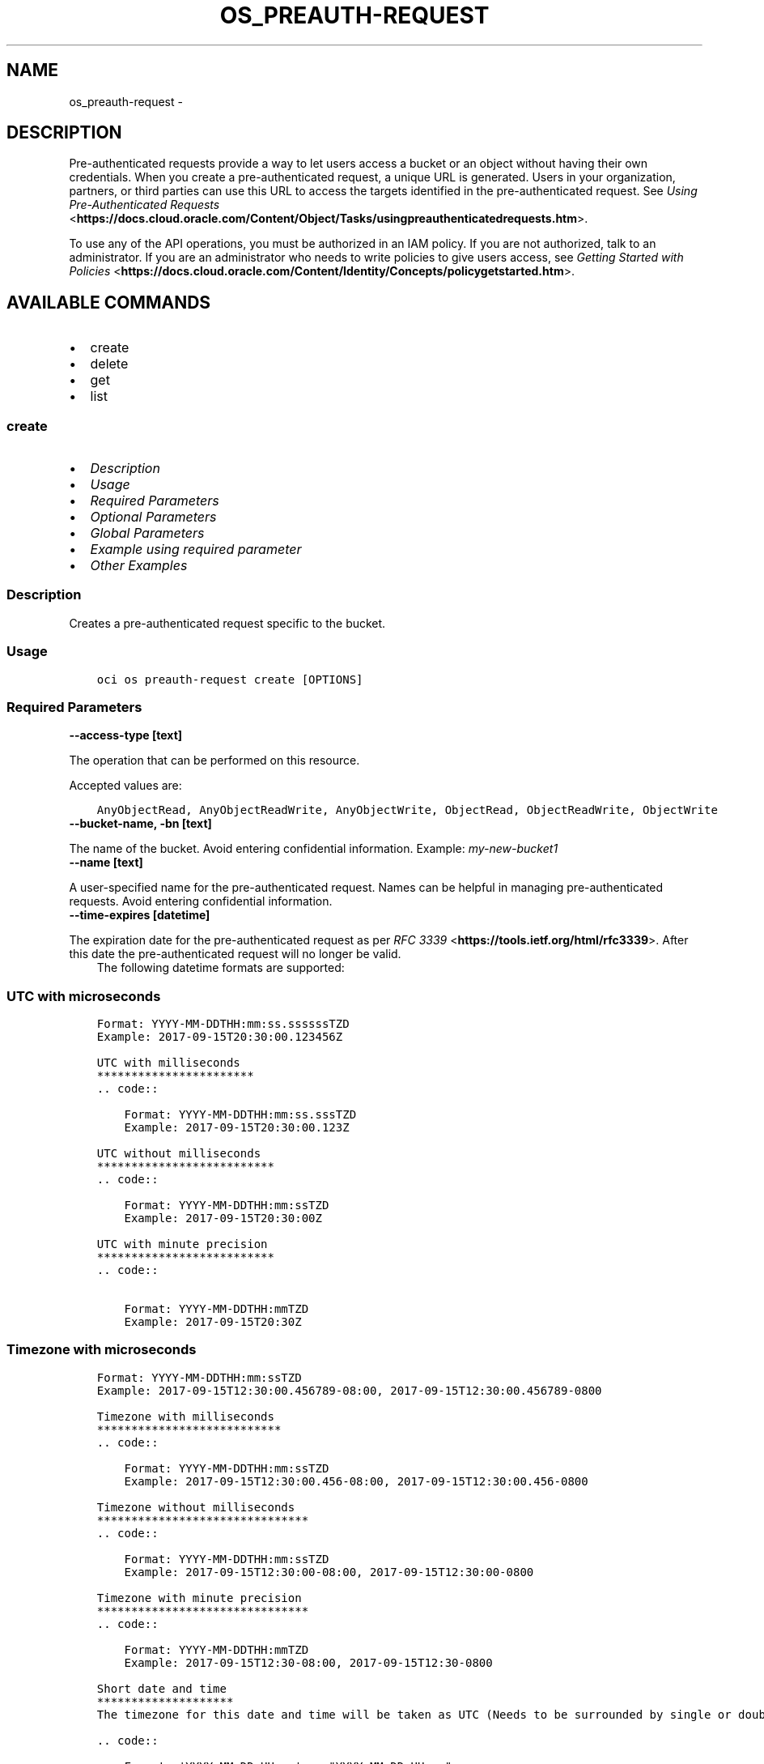 .\" Man page generated from reStructuredText.
.
.TH "OS_PREAUTH-REQUEST" "1" "May 06, 2025" "3.55.0" "OCI CLI Command Reference"
.SH NAME
os_preauth-request \- 
.
.nr rst2man-indent-level 0
.
.de1 rstReportMargin
\\$1 \\n[an-margin]
level \\n[rst2man-indent-level]
level margin: \\n[rst2man-indent\\n[rst2man-indent-level]]
-
\\n[rst2man-indent0]
\\n[rst2man-indent1]
\\n[rst2man-indent2]
..
.de1 INDENT
.\" .rstReportMargin pre:
. RS \\$1
. nr rst2man-indent\\n[rst2man-indent-level] \\n[an-margin]
. nr rst2man-indent-level +1
.\" .rstReportMargin post:
..
.de UNINDENT
. RE
.\" indent \\n[an-margin]
.\" old: \\n[rst2man-indent\\n[rst2man-indent-level]]
.nr rst2man-indent-level -1
.\" new: \\n[rst2man-indent\\n[rst2man-indent-level]]
.in \\n[rst2man-indent\\n[rst2man-indent-level]]u
..
.SH DESCRIPTION
.sp
Pre\-authenticated requests provide a way to let users access a bucket or an object without having their own credentials. When you create a pre\-authenticated request, a unique URL is generated. Users in your organization, partners, or third parties can use this URL to access the targets identified in the pre\-authenticated request. See \fI\%Using Pre\-Authenticated Requests\fP <\fBhttps://docs.cloud.oracle.com/Content/Object/Tasks/usingpreauthenticatedrequests.htm\fP>\&.
.sp
To use any of the API operations, you must be authorized in an IAM policy. If you are not authorized, talk to an administrator. If you are an administrator who needs to write policies to give users access, see \fI\%Getting Started with Policies\fP <\fBhttps://docs.cloud.oracle.com/Content/Identity/Concepts/policygetstarted.htm\fP>\&.
.SH AVAILABLE COMMANDS
.INDENT 0.0
.IP \(bu 2
create
.IP \(bu 2
delete
.IP \(bu 2
get
.IP \(bu 2
list
.UNINDENT
.SS \fBcreate\fP
.INDENT 0.0
.IP \(bu 2
\fI\%Description\fP
.IP \(bu 2
\fI\%Usage\fP
.IP \(bu 2
\fI\%Required Parameters\fP
.IP \(bu 2
\fI\%Optional Parameters\fP
.IP \(bu 2
\fI\%Global Parameters\fP
.IP \(bu 2
\fI\%Example using required parameter\fP
.IP \(bu 2
\fI\%Other Examples\fP
.UNINDENT
.SS Description
.sp
Creates a pre\-authenticated request specific to the bucket.
.SS Usage
.INDENT 0.0
.INDENT 3.5
.sp
.nf
.ft C
oci os preauth\-request create [OPTIONS]
.ft P
.fi
.UNINDENT
.UNINDENT
.SS Required Parameters
.INDENT 0.0
.TP
.B \-\-access\-type [text]
.UNINDENT
.sp
The operation that can be performed on this resource.
.sp
Accepted values are:
.INDENT 0.0
.INDENT 3.5
.sp
.nf
.ft C
AnyObjectRead, AnyObjectReadWrite, AnyObjectWrite, ObjectRead, ObjectReadWrite, ObjectWrite
.ft P
.fi
.UNINDENT
.UNINDENT
.INDENT 0.0
.TP
.B \-\-bucket\-name, \-bn [text]
.UNINDENT
.sp
The name of the bucket. Avoid entering confidential information. Example: \fImy\-new\-bucket1\fP
.INDENT 0.0
.TP
.B \-\-name [text]
.UNINDENT
.sp
A user\-specified name for the pre\-authenticated request. Names can be helpful in managing pre\-authenticated requests. Avoid entering confidential information.
.INDENT 0.0
.TP
.B \-\-time\-expires [datetime]
.UNINDENT
.sp
The expiration date for the pre\-authenticated request as per \fI\%RFC 3339\fP <\fBhttps://tools.ietf.org/html/rfc3339\fP>\&. After this date the pre\-authenticated request will no longer be valid.
.INDENT 0.0
.INDENT 3.5
The following datetime formats are supported:
.UNINDENT
.UNINDENT
.SS UTC with microseconds
.INDENT 0.0
.INDENT 3.5
.sp
.nf
.ft C
Format: YYYY\-MM\-DDTHH:mm:ss.ssssssTZD
Example: 2017\-09\-15T20:30:00.123456Z

UTC with milliseconds
***********************
\&.. code::

    Format: YYYY\-MM\-DDTHH:mm:ss.sssTZD
    Example: 2017\-09\-15T20:30:00.123Z

UTC without milliseconds
**************************
\&.. code::

    Format: YYYY\-MM\-DDTHH:mm:ssTZD
    Example: 2017\-09\-15T20:30:00Z

UTC with minute precision
**************************
\&.. code::

    Format: YYYY\-MM\-DDTHH:mmTZD
    Example: 2017\-09\-15T20:30Z
.ft P
.fi
.UNINDENT
.UNINDENT
.SS Timezone with microseconds
.INDENT 0.0
.INDENT 3.5
.sp
.nf
.ft C
Format: YYYY\-MM\-DDTHH:mm:ssTZD
Example: 2017\-09\-15T12:30:00.456789\-08:00, 2017\-09\-15T12:30:00.456789\-0800

Timezone with milliseconds
***************************
\&.. code::

    Format: YYYY\-MM\-DDTHH:mm:ssTZD
    Example: 2017\-09\-15T12:30:00.456\-08:00, 2017\-09\-15T12:30:00.456\-0800

Timezone without milliseconds
*******************************
\&.. code::

    Format: YYYY\-MM\-DDTHH:mm:ssTZD
    Example: 2017\-09\-15T12:30:00\-08:00, 2017\-09\-15T12:30:00\-0800

Timezone with minute precision
*******************************
\&.. code::

    Format: YYYY\-MM\-DDTHH:mmTZD
    Example: 2017\-09\-15T12:30\-08:00, 2017\-09\-15T12:30\-0800

Short date and time
********************
The timezone for this date and time will be taken as UTC (Needs to be surrounded by single or double quotes)

\&.. code::

    Format: \(aqYYYY\-MM\-DD HH:mm\(aq or "YYYY\-MM\-DD HH:mm"
    Example: \(aq2017\-09\-15 17:25\(aq

Date Only
**********
This date will be taken as midnight UTC of that day

\&.. code::

    Format: YYYY\-MM\-DD
    Example: 2017\-09\-15

Epoch seconds
**************
\&.. code::

    Example: 1412195400
.ft P
.fi
.UNINDENT
.UNINDENT
.SS Optional Parameters
.INDENT 0.0
.TP
.B \-\-bucket\-listing\-action [text]
.UNINDENT
.sp
Specifies whether a list operation is allowed on a PAR with accessType “AnyObjectRead” or “AnyObjectReadWrite”. Deny: Prevents the user from performing a list operation. ListObjects: Authorizes the user to perform a list operation.
.INDENT 0.0
.TP
.B \-\-from\-json [text]
.UNINDENT
.sp
Provide input to this command as a JSON document from a file using the \fI\%file://path\-to/file\fP syntax.
.sp
The \fB\-\-generate\-full\-command\-json\-input\fP option can be used to generate a sample json file to be used with this command option. The key names are pre\-populated and match the command option names (converted to camelCase format, e.g. compartment\-id –> compartmentId), while the values of the keys need to be populated by the user before using the sample file as an input to this command. For any command option that accepts multiple values, the value of the key can be a JSON array.
.sp
Options can still be provided on the command line. If an option exists in both the JSON document and the command line then the command line specified value will be used.
.sp
For examples on usage of this option, please see our “using CLI with advanced JSON options” link: \fI\%https://docs.cloud.oracle.com/iaas/Content/API/SDKDocs/cliusing.htm#AdvancedJSONOptions\fP
.INDENT 0.0
.TP
.B \-\-namespace\-name, \-\-namespace, \-ns [text]
.UNINDENT
.sp
The Object Storage namespace used for the request. If not provided, this parameter will be obtained internally using a call to ‘oci os ns get’
.INDENT 0.0
.TP
.B \-\-object\-name, \-on [text]
.UNINDENT
.sp
The name of the object that is being granted access to by the pre\-authenticated request. Avoid entering confidential information. The object name can be null and if so, the pre\-authenticated request grants access to the entire bucket if the access type allows that. The object name can be a prefix as well, in that case pre\-authenticated request grants access to all the objects within the bucket starting with that prefix provided that we have the correct access type.
.SS Global Parameters
.sp
Use \fBoci \-\-help\fP for help on global parameters.
.sp
\fB\-\-auth\-purpose\fP, \fB\-\-auth\fP, \fB\-\-cert\-bundle\fP, \fB\-\-cli\-auto\-prompt\fP, \fB\-\-cli\-rc\-file\fP, \fB\-\-config\-file\fP, \fB\-\-connection\-timeout\fP, \fB\-\-debug\fP, \fB\-\-defaults\-file\fP, \fB\-\-endpoint\fP, \fB\-\-generate\-full\-command\-json\-input\fP, \fB\-\-generate\-param\-json\-input\fP, \fB\-\-help\fP, \fB\-\-latest\-version\fP, \fB\-\-max\-retries\fP, \fB\-\-no\-retry\fP, \fB\-\-opc\-client\-request\-id\fP, \fB\-\-opc\-request\-id\fP, \fB\-\-output\fP, \fB\-\-profile\fP, \fB\-\-proxy\fP, \fB\-\-query\fP, \fB\-\-raw\-output\fP, \fB\-\-read\-timeout\fP, \fB\-\-realm\-specific\-endpoint\fP, \fB\-\-region\fP, \fB\-\-release\-info\fP, \fB\-\-request\-id\fP, \fB\-\-version\fP, \fB\-?\fP, \fB\-d\fP, \fB\-h\fP, \fB\-i\fP, \fB\-v\fP
.SS Example using required parameter
.sp
Copy the following CLI commands into a file named example.sh. Run the command by typing “bash example.sh” and replacing the example parameters with your own.
.sp
Please note this sample will only work in the POSIX\-compliant bash\-like shell. You need to set up \fI\%the OCI configuration\fP <\fBhttps://docs.oracle.com/en-us/iaas/Content/API/SDKDocs/cliinstall.htm#configfile\fP> and \fI\%appropriate security policies\fP <\fBhttps://docs.oracle.com/en-us/iaas/Content/Identity/Concepts/policygetstarted.htm\fP> before trying the examples.
.INDENT 0.0
.INDENT 3.5
.sp
.nf
.ft C
    export access_type=<substitute\-value\-of\-access_type> # https://docs.cloud.oracle.com/en\-us/iaas/tools/oci\-cli/latest/oci_cli_docs/cmdref/os/preauth\-request/create.html#cmdoption\-access\-type
    export bucket_name=<substitute\-value\-of\-bucket_name> # https://docs.cloud.oracle.com/en\-us/iaas/tools/oci\-cli/latest/oci_cli_docs/cmdref/os/preauth\-request/create.html#cmdoption\-bucket\-name
    export name=<substitute\-value\-of\-name> # https://docs.cloud.oracle.com/en\-us/iaas/tools/oci\-cli/latest/oci_cli_docs/cmdref/os/preauth\-request/create.html#cmdoption\-name
    export time_expires=<substitute\-value\-of\-time_expires> # https://docs.cloud.oracle.com/en\-us/iaas/tools/oci\-cli/latest/oci_cli_docs/cmdref/os/preauth\-request/create.html#cmdoption\-time\-expires

    oci os preauth\-request create \-\-access\-type $access_type \-\-bucket\-name $bucket_name \-\-name $name \-\-time\-expires $time_expires
.ft P
.fi
.UNINDENT
.UNINDENT
.SS Other Examples
.sp
Creates a pre\-authenticated request specific to the bucket with specified name and expiration datetime.
.INDENT 0.0
.INDENT 3.5
.sp
.nf
.ft C
 oci os preauth\-request create \-bn bucket\-client \-\-access\-type AnyObjectRead \-\-name new\-preauth\-request \-\-time\-expires 2022\-11\-23
.ft P
.fi
.UNINDENT
.UNINDENT
.INDENT 0.0
.INDENT 3.5
.sp
.nf
.ft C
{
 "data": {
      "access\-type": "AnyObjectRead",
      "access\-uri": "/p/XRTduQ7RtO\-iBy9zTzoPbajS3rYLMPS_\-2iYWrII2UgzNXoLuTWpXg1aM\-k8tsSF/n/bmcostests/b/bucket\-client/o/",
      "bucket\-listing\-action": "Deny",
      "id": "nEWl5a8KzExZz55faioLMeFDcPXqlLHMwRAufcGxi3dAyZZim7S3OOv6fBhTFUmO",
      "name": "new\-preauth\-request",
      "object\-name": null,
      "time\-created": "2022\-11\-22T12:38:42.787000+00:00",
      "time\-expires": "2022\-11\-23T00:00:00+00:00"
 }
}
.ft P
.fi
.UNINDENT
.UNINDENT
.sp
Creates a pre\-authenticated request specific to the bucket, with specified bucket listing action
.INDENT 0.0
.INDENT 3.5
.sp
.nf
.ft C
 oci os preauth\-request create \-bn bucket\-client \-\-access\-type AnyObjectRead \-\-name new\-preauth\-request \-\-time\-expires 2022\-11\-23 \-\-bucket\-listing\-action ListObjects
.ft P
.fi
.UNINDENT
.UNINDENT
.INDENT 0.0
.INDENT 3.5
.sp
.nf
.ft C
{
 "data": {
      "access\-type": "AnyObjectRead",
      "access\-uri": "/p/C9JSRajonB3TzBc5OxUHoAqRu3yA\-vM48AouxrlIvZkiNbjyKkgFlC_D4j2VvgE_/n/bmcostests/b/bucket\-client/o/",
      "bucket\-listing\-action": "ListObjects",
      "id": "YvXG0ZKZ6G+H/nGGoyOZ8OuOJNSm3k2rjIozb47ZQ0wi6MpWkXfkC/GwmlaJLMeE",
      "name": "new\-preauth\-request",
      "object\-name": null,
      "time\-created": "2022\-11\-22T12:50:27.298000+00:00",
      "time\-expires": "2022\-11\-23T00:00:00+00:00"
 }
}
.ft P
.fi
.UNINDENT
.UNINDENT
.sp
Creates a pre\-authenticated request specific to the bucket in the specified namespace
.INDENT 0.0
.INDENT 3.5
.sp
.nf
.ft C
 oci os preauth\-request create \-bn bucket\-client \-\-access\-type AnyObjectRead \-\-name new\-preauth\-request \-\-time\-expires 2022\-11\-23 \-ns bmcostests
.ft P
.fi
.UNINDENT
.UNINDENT
.INDENT 0.0
.INDENT 3.5
.sp
.nf
.ft C
{
 "data": {
      "access\-type": "AnyObjectRead",
      "access\-uri": "/p/puBl4us9a84DxMU4y0_Cyx_73bgHv7oJmDTE1nlyWd4U1fx3sGYGPt61Ygl\-PGeL/n/bmcostests/b/bucket\-client/o/",
      "bucket\-listing\-action": "Deny",
      "id": "h1fF4fq+1/aSDWJAEtnqcBolbzjmQ5d1h+5WK5VAVt50f2YmVQW/SLoYuqA4djLE",
      "name": "new\-preauth\-request",
      "object\-name": null,
      "time\-created": "2022\-11\-22T12:52:09.560000+00:00",
      "time\-expires": "2022\-11\-23T00:00:00+00:00"
 }
}
.ft P
.fi
.UNINDENT
.UNINDENT
.sp
Creates a pre\-authenticated request specific to the bucket for the specified object
.INDENT 0.0
.INDENT 3.5
.sp
.nf
.ft C
 oci os preauth\-request create \-bn bucket\-client \-\-access\-type AnyObjectRead \-\-name new\-preauth\-request \-\-time\-expires 2022\-11\-23 \-on test.txt
.ft P
.fi
.UNINDENT
.UNINDENT
.INDENT 0.0
.INDENT 3.5
.sp
.nf
.ft C
{
 "data": {
      "access\-type": "AnyObjectRead",
      "access\-uri": "/p/kutrddRZ9NwaVHNLl0YaLPbGW8BnAswVV2uDQlyw0ZOk598D1s8yAnX4gL3IpAxd/n/bmcostests/b/bucket\-client/o/",
      "bucket\-listing\-action": "Deny",
      "id": "Yiq0FgAlVshUPr0UJPm9p1IHzZiUZltFgDTb2Lwzgt6ykFdCFrETsvTBcgoeNpn/",
      "name": "new\-preauth\-request",
      "object\-name": "test.txt",
      "time\-created": "2022\-11\-22T12:53:29.527000+00:00",
      "time\-expires": "2022\-11\-23T00:00:00+00:00"
 }
}
.ft P
.fi
.UNINDENT
.UNINDENT
.sp
Creates a pre\-authenticated request specific to the bucket, with input from the specified JSON
.INDENT 0.0
.INDENT 3.5
.sp
.nf
.ft C
 oci os preauth\-request create \-\-from\-json \(aq{ "accessType": "AnyObjectReadWrite", "bucketListingAction": "ListObjects", "bucketName": "bucket\-client", "name": "new\-preauth\-request", "namespace": "bmcostests", "objectName": "test.txt", "timeExpires": "2022\-11\-23T00:00:00+00:00" }\(aq
.ft P
.fi
.UNINDENT
.UNINDENT
.INDENT 0.0
.INDENT 3.5
.sp
.nf
.ft C
{
 "data": {
      "access\-type": "AnyObjectReadWrite",
      "access\-uri": "/p/viViJceinUXkdHSpHo5wooYLzmZ9RR9mugHJQk_GclCXe9IQ7v48g8GACsgWrAV2/n/bmcostests/b/bucket\-client/o/",
      "bucket\-listing\-action": "ListObjects",
      "id": "iuR/4bY/qNrekZLJi+5NztwKNgwDNCGwBg5FLj0KVOk/guxGVXgW+yiuLde00XJS",
      "name": "new\-preauth\-request",
      "object\-name": "test.txt",
      "time\-created": "2022\-11\-22T12:58:22.956000+00:00",
      "time\-expires": "2022\-11\-23T00:00:00+00:00"
 }
}
.ft P
.fi
.UNINDENT
.UNINDENT
.SS \fBdelete\fP
.INDENT 0.0
.IP \(bu 2
\fI\%Description\fP
.IP \(bu 2
\fI\%Usage\fP
.IP \(bu 2
\fI\%Required Parameters\fP
.IP \(bu 2
\fI\%Optional Parameters\fP
.IP \(bu 2
\fI\%Global Parameters\fP
.IP \(bu 2
\fI\%Example using required parameter\fP
.IP \(bu 2
\fI\%Other Examples\fP
.UNINDENT
.SS Description
.sp
Deletes the pre\-authenticated request for the bucket.
.SS Usage
.INDENT 0.0
.INDENT 3.5
.sp
.nf
.ft C
oci os preauth\-request delete [OPTIONS]
.ft P
.fi
.UNINDENT
.UNINDENT
.SS Required Parameters
.INDENT 0.0
.TP
.B \-\-bucket\-name, \-bn [text]
.UNINDENT
.sp
The name of the bucket. Avoid entering confidential information. Example: \fImy\-new\-bucket1\fP
.INDENT 0.0
.TP
.B \-\-par\-id [text]
.UNINDENT
.sp
The unique identifier for the pre\-authenticated request. This can be used to manage operations against the pre\-authenticated request, such as GET or DELETE.
.SS Optional Parameters
.INDENT 0.0
.TP
.B \-\-force
.UNINDENT
.sp
Perform deletion without prompting for confirmation.
.INDENT 0.0
.TP
.B \-\-from\-json [text]
.UNINDENT
.sp
Provide input to this command as a JSON document from a file using the \fI\%file://path\-to/file\fP syntax.
.sp
The \fB\-\-generate\-full\-command\-json\-input\fP option can be used to generate a sample json file to be used with this command option. The key names are pre\-populated and match the command option names (converted to camelCase format, e.g. compartment\-id –> compartmentId), while the values of the keys need to be populated by the user before using the sample file as an input to this command. For any command option that accepts multiple values, the value of the key can be a JSON array.
.sp
Options can still be provided on the command line. If an option exists in both the JSON document and the command line then the command line specified value will be used.
.sp
For examples on usage of this option, please see our “using CLI with advanced JSON options” link: \fI\%https://docs.cloud.oracle.com/iaas/Content/API/SDKDocs/cliusing.htm#AdvancedJSONOptions\fP
.INDENT 0.0
.TP
.B \-\-namespace\-name, \-\-namespace, \-ns [text]
.UNINDENT
.sp
The Object Storage namespace used for the request. If not provided, this parameter will be obtained internally using a call to ‘oci os ns get’
.SS Global Parameters
.sp
Use \fBoci \-\-help\fP for help on global parameters.
.sp
\fB\-\-auth\-purpose\fP, \fB\-\-auth\fP, \fB\-\-cert\-bundle\fP, \fB\-\-cli\-auto\-prompt\fP, \fB\-\-cli\-rc\-file\fP, \fB\-\-config\-file\fP, \fB\-\-connection\-timeout\fP, \fB\-\-debug\fP, \fB\-\-defaults\-file\fP, \fB\-\-endpoint\fP, \fB\-\-generate\-full\-command\-json\-input\fP, \fB\-\-generate\-param\-json\-input\fP, \fB\-\-help\fP, \fB\-\-latest\-version\fP, \fB\-\-max\-retries\fP, \fB\-\-no\-retry\fP, \fB\-\-opc\-client\-request\-id\fP, \fB\-\-opc\-request\-id\fP, \fB\-\-output\fP, \fB\-\-profile\fP, \fB\-\-proxy\fP, \fB\-\-query\fP, \fB\-\-raw\-output\fP, \fB\-\-read\-timeout\fP, \fB\-\-realm\-specific\-endpoint\fP, \fB\-\-region\fP, \fB\-\-release\-info\fP, \fB\-\-request\-id\fP, \fB\-\-version\fP, \fB\-?\fP, \fB\-d\fP, \fB\-h\fP, \fB\-i\fP, \fB\-v\fP
.SS Example using required parameter
.sp
Copy the following CLI commands into a file named example.sh. Run the command by typing “bash example.sh” and replacing the example parameters with your own.
.sp
Please note this sample will only work in the POSIX\-compliant bash\-like shell. You need to set up \fI\%the OCI configuration\fP <\fBhttps://docs.oracle.com/en-us/iaas/Content/API/SDKDocs/cliinstall.htm#configfile\fP> and \fI\%appropriate security policies\fP <\fBhttps://docs.oracle.com/en-us/iaas/Content/Identity/Concepts/policygetstarted.htm\fP> before trying the examples.
.INDENT 0.0
.INDENT 3.5
.sp
.nf
.ft C
    export bucket_name=<substitute\-value\-of\-bucket_name> # https://docs.cloud.oracle.com/en\-us/iaas/tools/oci\-cli/latest/oci_cli_docs/cmdref/os/preauth\-request/delete.html#cmdoption\-bucket\-name
    export par_id=<substitute\-value\-of\-par_id> # https://docs.cloud.oracle.com/en\-us/iaas/tools/oci\-cli/latest/oci_cli_docs/cmdref/os/preauth\-request/delete.html#cmdoption\-par\-id

    oci os preauth\-request delete \-\-bucket\-name $bucket_name \-\-par\-id $par_id
.ft P
.fi
.UNINDENT
.UNINDENT
.SS Other Examples
.SS Description
.sp
Deletes the specified pre\-authenticated request for the bucket.
.SS Command
.INDENT 0.0
.INDENT 3.5
.sp
.nf
.ft C
 oci os preauth\-request delete \-bn bucket\-client \-\-par\-id xRwUrBD/XrImvS5ztjS0WIJzItsOKcMiZ5yNBN50lHXorWbgbyuZdrfDcQsM4Lsp
.ft P
.fi
.UNINDENT
.UNINDENT
.SS Output
.INDENT 0.0
.INDENT 3.5
.sp
.nf
.ft C
{
 "output": "Are you sure you want to delete this resource? [y/N]:"
}
.ft P
.fi
.UNINDENT
.UNINDENT
.SS Description
.sp
Deletes the specified pre\-authenticated request for the bucket, without prompting for confirmation
.SS Command
.INDENT 0.0
.INDENT 3.5
.sp
.nf
.ft C
 oci os preauth\-request delete \-bn bucket\-client \-\-par\-id nEWl5a8KzExZz55faioLMeFDcPXqlLHMwRAufcGxi3dAyZZim7S3OOv6fBhTFUmO \-\-force
.ft P
.fi
.UNINDENT
.UNINDENT
.SS Output
.INDENT 0.0
.INDENT 3.5
.sp
.nf
.ft C
{
 "output": null
}
.ft P
.fi
.UNINDENT
.UNINDENT
.SS Description
.sp
Deletes the specified pre\-authenticated request for the bucket in the specified namespace
.SS Command
.INDENT 0.0
.INDENT 3.5
.sp
.nf
.ft C
 oci os preauth\-request delete \-bn bucket\-client \-\-par\-id iuR/4bY/qNrekZLJi+5NztwKNgwDNCGwBg5FLj0KVOk/guxGVXgW+yiuLde00XJS \-ns bmcostests
.ft P
.fi
.UNINDENT
.UNINDENT
.SS Output
.INDENT 0.0
.INDENT 3.5
.sp
.nf
.ft C
{
 "output": "Are you sure you want to delete this resource? [y/N]:"
}
.ft P
.fi
.UNINDENT
.UNINDENT
.SS \fBget\fP
.INDENT 0.0
.IP \(bu 2
\fI\%Description\fP
.IP \(bu 2
\fI\%Usage\fP
.IP \(bu 2
\fI\%Required Parameters\fP
.IP \(bu 2
\fI\%Optional Parameters\fP
.IP \(bu 2
\fI\%Global Parameters\fP
.IP \(bu 2
\fI\%Example using required parameter\fP
.IP \(bu 2
\fI\%Other Examples\fP
.UNINDENT
.SS Description
.sp
Gets the pre\-authenticated request for the bucket.
.SS Usage
.INDENT 0.0
.INDENT 3.5
.sp
.nf
.ft C
oci os preauth\-request get [OPTIONS]
.ft P
.fi
.UNINDENT
.UNINDENT
.SS Required Parameters
.INDENT 0.0
.TP
.B \-\-bucket\-name, \-bn [text]
.UNINDENT
.sp
The name of the bucket. Avoid entering confidential information. Example: \fImy\-new\-bucket1\fP
.INDENT 0.0
.TP
.B \-\-par\-id [text]
.UNINDENT
.sp
The unique identifier for the pre\-authenticated request. This can be used to manage operations against the pre\-authenticated request, such as GET or DELETE.
.SS Optional Parameters
.INDENT 0.0
.TP
.B \-\-from\-json [text]
.UNINDENT
.sp
Provide input to this command as a JSON document from a file using the \fI\%file://path\-to/file\fP syntax.
.sp
The \fB\-\-generate\-full\-command\-json\-input\fP option can be used to generate a sample json file to be used with this command option. The key names are pre\-populated and match the command option names (converted to camelCase format, e.g. compartment\-id –> compartmentId), while the values of the keys need to be populated by the user before using the sample file as an input to this command. For any command option that accepts multiple values, the value of the key can be a JSON array.
.sp
Options can still be provided on the command line. If an option exists in both the JSON document and the command line then the command line specified value will be used.
.sp
For examples on usage of this option, please see our “using CLI with advanced JSON options” link: \fI\%https://docs.cloud.oracle.com/iaas/Content/API/SDKDocs/cliusing.htm#AdvancedJSONOptions\fP
.INDENT 0.0
.TP
.B \-\-namespace\-name, \-\-namespace, \-ns [text]
.UNINDENT
.sp
The Object Storage namespace used for the request. If not provided, this parameter will be obtained internally using a call to ‘oci os ns get’
.SS Global Parameters
.sp
Use \fBoci \-\-help\fP for help on global parameters.
.sp
\fB\-\-auth\-purpose\fP, \fB\-\-auth\fP, \fB\-\-cert\-bundle\fP, \fB\-\-cli\-auto\-prompt\fP, \fB\-\-cli\-rc\-file\fP, \fB\-\-config\-file\fP, \fB\-\-connection\-timeout\fP, \fB\-\-debug\fP, \fB\-\-defaults\-file\fP, \fB\-\-endpoint\fP, \fB\-\-generate\-full\-command\-json\-input\fP, \fB\-\-generate\-param\-json\-input\fP, \fB\-\-help\fP, \fB\-\-latest\-version\fP, \fB\-\-max\-retries\fP, \fB\-\-no\-retry\fP, \fB\-\-opc\-client\-request\-id\fP, \fB\-\-opc\-request\-id\fP, \fB\-\-output\fP, \fB\-\-profile\fP, \fB\-\-proxy\fP, \fB\-\-query\fP, \fB\-\-raw\-output\fP, \fB\-\-read\-timeout\fP, \fB\-\-realm\-specific\-endpoint\fP, \fB\-\-region\fP, \fB\-\-release\-info\fP, \fB\-\-request\-id\fP, \fB\-\-version\fP, \fB\-?\fP, \fB\-d\fP, \fB\-h\fP, \fB\-i\fP, \fB\-v\fP
.SS Example using required parameter
.sp
Copy the following CLI commands into a file named example.sh. Run the command by typing “bash example.sh” and replacing the example parameters with your own.
.sp
Please note this sample will only work in the POSIX\-compliant bash\-like shell. You need to set up \fI\%the OCI configuration\fP <\fBhttps://docs.oracle.com/en-us/iaas/Content/API/SDKDocs/cliinstall.htm#configfile\fP> and \fI\%appropriate security policies\fP <\fBhttps://docs.oracle.com/en-us/iaas/Content/Identity/Concepts/policygetstarted.htm\fP> before trying the examples.
.INDENT 0.0
.INDENT 3.5
.sp
.nf
.ft C
    export bucket_name=<substitute\-value\-of\-bucket_name> # https://docs.cloud.oracle.com/en\-us/iaas/tools/oci\-cli/latest/oci_cli_docs/cmdref/os/preauth\-request/get.html#cmdoption\-bucket\-name
    export par_id=<substitute\-value\-of\-par_id> # https://docs.cloud.oracle.com/en\-us/iaas/tools/oci\-cli/latest/oci_cli_docs/cmdref/os/preauth\-request/get.html#cmdoption\-par\-id

    oci os preauth\-request get \-\-bucket\-name $bucket_name \-\-par\-id $par_id
.ft P
.fi
.UNINDENT
.UNINDENT
.SS Other Examples
.SS Description
.sp
Gets the specified pre\-authenticated request for the bucket
.SS Command
.INDENT 0.0
.INDENT 3.5
.sp
.nf
.ft C
 oci os preauth\-request get \-bn bucket\-client \-\-par\-id Yiq0FgAlVshUPr0UJPm9p1IHzZiUZltFgDTb2Lwzgt6ykFdCFrETsvTBcgoeNpn/
.ft P
.fi
.UNINDENT
.UNINDENT
.SS Output
.INDENT 0.0
.INDENT 3.5
.sp
.nf
.ft C
{
 "data": {
      "access\-type": "AnyObjectRead",
      "bucket\-listing\-action": "Deny",
      "id": "Yiq0FgAlVshUPr0UJPm9p1IHzZiUZltFgDTb2Lwzgt6ykFdCFrETsvTBcgoeNpn/",
      "name": "new\-preauth\-request",
      "object\-name": "test.txt",
      "time\-created": "2022\-11\-22T12:53:29.527000+00:00",
      "time\-expires": "2022\-11\-23T00:00:00+00:00"
 }
}
.ft P
.fi
.UNINDENT
.UNINDENT
.SS Description
.sp
Gets the specified pre\-authenticated request for the bucket in the specified namespace
.SS Command
.INDENT 0.0
.INDENT 3.5
.sp
.nf
.ft C
 oci os preauth\-request get \-bn bucket\-client \-\-par\-id Yiq0FgAlVshUPr0UJPm9p1IHzZiUZltFgDTb2Lwzgt6ykFdCFrETsvTBcgoeNpn/ \-ns bmcostests
.ft P
.fi
.UNINDENT
.UNINDENT
.SS Output
.INDENT 0.0
.INDENT 3.5
.sp
.nf
.ft C
{
 "data": {
      "access\-type": "AnyObjectRead",
      "bucket\-listing\-action": "Deny",
      "id": "Yiq0FgAlVshUPr0UJPm9p1IHzZiUZltFgDTb2Lwzgt6ykFdCFrETsvTBcgoeNpn/",
      "name": "new\-preauth\-request",
      "object\-name": "test.txt",
      "time\-created": "2022\-11\-22T12:53:29.527000+00:00",
      "time\-expires": "2022\-11\-23T00:00:00+00:00"
 }
}
.ft P
.fi
.UNINDENT
.UNINDENT
.SS Description
.sp
Gets the specified pre\-authenticated request for the bucket, with input from the specified JSON
.SS Command
.INDENT 0.0
.INDENT 3.5
.sp
.nf
.ft C
 oci os preauth\-request get \-\-from\-json \(aq{ "bucketName": "bucket\-client", "namespace": "bmcostests", "parId": "Yiq0FgAlVshUPr0UJPm9p1IHzZiUZltFgDTb2Lwzgt6ykFdCFrETsvTBcgoeNpn/" }\(aq
.ft P
.fi
.UNINDENT
.UNINDENT
.SS Output
.INDENT 0.0
.INDENT 3.5
.sp
.nf
.ft C
{
 "data": {
      "access\-type": "AnyObjectRead",
      "bucket\-listing\-action": "Deny",
      "id": "Yiq0FgAlVshUPr0UJPm9p1IHzZiUZltFgDTb2Lwzgt6ykFdCFrETsvTBcgoeNpn/",
      "name": "new\-preauth\-request",
      "object\-name": "test.txt",
      "time\-created": "2022\-11\-22T12:53:29.527000+00:00",
      "time\-expires": "2022\-11\-23T00:00:00+00:00"
 }
}
.ft P
.fi
.UNINDENT
.UNINDENT
.SS \fBlist\fP
.INDENT 0.0
.IP \(bu 2
\fI\%Description\fP
.IP \(bu 2
\fI\%Usage\fP
.IP \(bu 2
\fI\%Required Parameters\fP
.IP \(bu 2
\fI\%Optional Parameters\fP
.IP \(bu 2
\fI\%Global Parameters\fP
.IP \(bu 2
\fI\%Example using required parameter\fP
.IP \(bu 2
\fI\%Other Examples\fP
.UNINDENT
.SS Description
.sp
Lists pre\-authenticated requests for the bucket.
.SS Usage
.INDENT 0.0
.INDENT 3.5
.sp
.nf
.ft C
oci os preauth\-request list [OPTIONS]
.ft P
.fi
.UNINDENT
.UNINDENT
.SS Required Parameters
.INDENT 0.0
.TP
.B \-\-bucket\-name, \-bn [text]
.UNINDENT
.sp
The name of the bucket. Avoid entering confidential information. Example: \fImy\-new\-bucket1\fP
.SS Optional Parameters
.INDENT 0.0
.TP
.B \-\-all
.UNINDENT
.sp
Fetches all pages of results. If you provide this option, then you cannot provide the \fB\-\-limit\fP option.
.INDENT 0.0
.TP
.B \-\-from\-json [text]
.UNINDENT
.sp
Provide input to this command as a JSON document from a file using the \fI\%file://path\-to/file\fP syntax.
.sp
The \fB\-\-generate\-full\-command\-json\-input\fP option can be used to generate a sample json file to be used with this command option. The key names are pre\-populated and match the command option names (converted to camelCase format, e.g. compartment\-id –> compartmentId), while the values of the keys need to be populated by the user before using the sample file as an input to this command. For any command option that accepts multiple values, the value of the key can be a JSON array.
.sp
Options can still be provided on the command line. If an option exists in both the JSON document and the command line then the command line specified value will be used.
.sp
For examples on usage of this option, please see our “using CLI with advanced JSON options” link: \fI\%https://docs.cloud.oracle.com/iaas/Content/API/SDKDocs/cliusing.htm#AdvancedJSONOptions\fP
.INDENT 0.0
.TP
.B \-\-limit [integer]
.UNINDENT
.sp
For list pagination. The maximum number of results per page, or items to return in a paginated “List” call. For important details about how pagination works, see \fI\%List Pagination\fP <\fBhttps://docs.cloud.oracle.com/iaas/Content/API/Concepts/usingapi.htm#nine\fP>\&.
.INDENT 0.0
.TP
.B \-\-namespace\-name, \-\-namespace, \-ns [text]
.UNINDENT
.sp
The Object Storage namespace used for the request. If not provided, this parameter will be obtained internally using a call to ‘oci os ns get’
.INDENT 0.0
.TP
.B \-\-object\-name\-prefix [text]
.UNINDENT
.sp
User\-specified object name prefixes can be used to query and return a list of pre\-authenticated requests.
.INDENT 0.0
.TP
.B \-\-page [text]
.UNINDENT
.sp
For list pagination. The value of the \fIopc\-next\-page\fP response header from the previous “List” call. For important details about how pagination works, see \fI\%List Pagination\fP <\fBhttps://docs.cloud.oracle.com/iaas/Content/API/Concepts/usingapi.htm#nine\fP>\&.
.INDENT 0.0
.TP
.B \-\-page\-size [integer]
.UNINDENT
.sp
When fetching results, the number of results to fetch per call. Only valid when used with \fB\-\-all\fP or \fB\-\-limit\fP, and ignored otherwise.
.SS Global Parameters
.sp
Use \fBoci \-\-help\fP for help on global parameters.
.sp
\fB\-\-auth\-purpose\fP, \fB\-\-auth\fP, \fB\-\-cert\-bundle\fP, \fB\-\-cli\-auto\-prompt\fP, \fB\-\-cli\-rc\-file\fP, \fB\-\-config\-file\fP, \fB\-\-connection\-timeout\fP, \fB\-\-debug\fP, \fB\-\-defaults\-file\fP, \fB\-\-endpoint\fP, \fB\-\-generate\-full\-command\-json\-input\fP, \fB\-\-generate\-param\-json\-input\fP, \fB\-\-help\fP, \fB\-\-latest\-version\fP, \fB\-\-max\-retries\fP, \fB\-\-no\-retry\fP, \fB\-\-opc\-client\-request\-id\fP, \fB\-\-opc\-request\-id\fP, \fB\-\-output\fP, \fB\-\-profile\fP, \fB\-\-proxy\fP, \fB\-\-query\fP, \fB\-\-raw\-output\fP, \fB\-\-read\-timeout\fP, \fB\-\-realm\-specific\-endpoint\fP, \fB\-\-region\fP, \fB\-\-release\-info\fP, \fB\-\-request\-id\fP, \fB\-\-version\fP, \fB\-?\fP, \fB\-d\fP, \fB\-h\fP, \fB\-i\fP, \fB\-v\fP
.SS Example using required parameter
.sp
Copy the following CLI commands into a file named example.sh. Run the command by typing “bash example.sh” and replacing the example parameters with your own.
.sp
Please note this sample will only work in the POSIX\-compliant bash\-like shell. You need to set up \fI\%the OCI configuration\fP <\fBhttps://docs.oracle.com/en-us/iaas/Content/API/SDKDocs/cliinstall.htm#configfile\fP> and \fI\%appropriate security policies\fP <\fBhttps://docs.oracle.com/en-us/iaas/Content/Identity/Concepts/policygetstarted.htm\fP> before trying the examples.
.INDENT 0.0
.INDENT 3.5
.sp
.nf
.ft C
    export bucket_name=<substitute\-value\-of\-bucket_name> # https://docs.cloud.oracle.com/en\-us/iaas/tools/oci\-cli/latest/oci_cli_docs/cmdref/os/preauth\-request/list.html#cmdoption\-bucket\-name

    oci os preauth\-request list \-\-bucket\-name $bucket_name
.ft P
.fi
.UNINDENT
.UNINDENT
.SS Other Examples
.SS Description
.sp
Lists pre\-authenticated requests for the bucket
.SS Command
.INDENT 0.0
.INDENT 3.5
.sp
.nf
.ft C
 oci os preauth\-request list \-bn bucket\-client
.ft P
.fi
.UNINDENT
.UNINDENT
.SS Output
.INDENT 0.0
.INDENT 3.5
.sp
.nf
.ft C
{
 "data": [
      {
           "access\-type": "AnyObjectRead",
           "bucket\-listing\-action": "Deny",
           "id": "Yiq0FgAlVshUPr0UJPm9p1IHzZiUZltFgDTb2Lwzgt6ykFdCFrETsvTBcgoeNpn/",
           "name": "new\-preauth\-request",
           "object\-name": "test.txt",
           "time\-created": "2022\-11\-22T12:53:29.527000+00:00",
           "time\-expires": "2022\-11\-23T00:00:00+00:00"
      },
      {
           "access\-type": "AnyObjectRead",
           "bucket\-listing\-action": "ListObjects",
           "id": "YvXG0ZKZ6G+H/nGGoyOZ8OuOJNSm3k2rjIozb47ZQ0wi6MpWkXfkC/GwmlaJLMeE",
           "name": "new\-preauth\-request",
           "object\-name": null,
           "time\-created": "2022\-11\-22T12:50:27.298000+00:00",
           "time\-expires": "2022\-11\-23T00:00:00+00:00"
      },
      {
           "access\-type": "AnyObjectRead",
           "bucket\-listing\-action": "Deny",
           "id": "h1fF4fq+1/aSDWJAEtnqcBolbzjmQ5d1h+5WK5VAVt50f2YmVQW/SLoYuqA4djLE",
           "name": "new\-preauth\-request",
           "object\-name": null,
           "time\-created": "2022\-11\-22T12:52:09.560000+00:00",
           "time\-expires": "2022\-11\-23T00:00:00+00:00"
      }
 ]
}
.ft P
.fi
.UNINDENT
.UNINDENT
.SS Description
.sp
Lists all pre\-authenticated requests for the bucket
.SS Command
.INDENT 0.0
.INDENT 3.5
.sp
.nf
.ft C
 oci os preauth\-request list \-bn bucket\-client \-\-all
.ft P
.fi
.UNINDENT
.UNINDENT
.SS Output
.INDENT 0.0
.INDENT 3.5
.sp
.nf
.ft C
{
 "data": [
      {
           "access\-type": "AnyObjectRead",
           "bucket\-listing\-action": "Deny",
           "id": "Yiq0FgAlVshUPr0UJPm9p1IHzZiUZltFgDTb2Lwzgt6ykFdCFrETsvTBcgoeNpn/",
           "name": "new\-preauth\-request",
           "object\-name": "test.txt",
           "time\-created": "2022\-11\-22T12:53:29.527000+00:00",
           "time\-expires": "2022\-11\-23T00:00:00+00:00"
      },
      {
           "access\-type": "AnyObjectRead",
           "bucket\-listing\-action": "ListObjects",
           "id": "YvXG0ZKZ6G+H/nGGoyOZ8OuOJNSm3k2rjIozb47ZQ0wi6MpWkXfkC/GwmlaJLMeE",
           "name": "new\-preauth\-request",
           "object\-name": null,
           "time\-created": "2022\-11\-22T12:50:27.298000+00:00",
           "time\-expires": "2022\-11\-23T00:00:00+00:00"
      },
      {
           "access\-type": "AnyObjectRead",
           "bucket\-listing\-action": "Deny",
           "id": "h1fF4fq+1/aSDWJAEtnqcBolbzjmQ5d1h+5WK5VAVt50f2YmVQW/SLoYuqA4djLE",
           "name": "new\-preauth\-request",
           "object\-name": null,
           "time\-created": "2022\-11\-22T12:52:09.560000+00:00",
           "time\-expires": "2022\-11\-23T00:00:00+00:00"
      }
 ]
}
.ft P
.fi
.UNINDENT
.UNINDENT
.SS Description
.sp
Lists pre\-authenticated requests for the bucket, with maximum number of results per page equal to specified limit
.SS Command
.INDENT 0.0
.INDENT 3.5
.sp
.nf
.ft C
 oci os preauth\-request list \-bn bucket\-client \-\-limit 2
.ft P
.fi
.UNINDENT
.UNINDENT
.SS Output
.INDENT 0.0
.INDENT 3.5
.sp
.nf
.ft C
{
 "data": [
      {
           "access\-type": "AnyObjectRead",
           "bucket\-listing\-action": "Deny",
           "id": "Yiq0FgAlVshUPr0UJPm9p1IHzZiUZltFgDTb2Lwzgt6ykFdCFrETsvTBcgoeNpn/",
           "name": "new\-preauth\-request",
           "object\-name": "test.txt",
           "time\-created": "2022\-11\-22T12:53:29.527000+00:00",
           "time\-expires": "2022\-11\-23T00:00:00+00:00"
      },
      {
           "access\-type": "AnyObjectRead",
           "bucket\-listing\-action": "ListObjects",
           "id": "YvXG0ZKZ6G+H/nGGoyOZ8OuOJNSm3k2rjIozb47ZQ0wi6MpWkXfkC/GwmlaJLMeE",
           "name": "new\-preauth\-request",
           "object\-name": null,
           "time\-created": "2022\-11\-22T12:50:27.298000+00:00",
           "time\-expires": "2022\-11\-23T00:00:00+00:00"
      }
 ],
 "opc\-next\-page": "1:n8NoRekgH6jDg0qD\-jamotRiRw\-vnH8EZHU02xd9bGT4jdVQUccsSF9JMZbUdEIwriDUs7uAk3XnIz2U5zoXQsQAKboLf5VkbOYfJbVRVo_hdurjKjYFdLRceICRUjwaMGFDu8\-obWYIK1U2NZ0Je\-GWnq6MZHd4uDk6h3cEVJ0="
}
.ft P
.fi
.UNINDENT
.UNINDENT
.SS Description
.sp
Lists pre\-authenticated requests for the bucket in the specified namespace
.SS Command
.INDENT 0.0
.INDENT 3.5
.sp
.nf
.ft C
 oci os preauth\-request list \-bn bucket\-client \-ns bmcostests
.ft P
.fi
.UNINDENT
.UNINDENT
.SS Output
.INDENT 0.0
.INDENT 3.5
.sp
.nf
.ft C
{
 "data": [
      {
           "access\-type": "AnyObjectRead",
           "bucket\-listing\-action": "Deny",
           "id": "Yiq0FgAlVshUPr0UJPm9p1IHzZiUZltFgDTb2Lwzgt6ykFdCFrETsvTBcgoeNpn/",
           "name": "new\-preauth\-request",
           "object\-name": "test.txt",
           "time\-created": "2022\-11\-22T12:53:29.527000+00:00",
           "time\-expires": "2022\-11\-23T00:00:00+00:00"
      },
      {
           "access\-type": "AnyObjectRead",
           "bucket\-listing\-action": "ListObjects",
           "id": "YvXG0ZKZ6G+H/nGGoyOZ8OuOJNSm3k2rjIozb47ZQ0wi6MpWkXfkC/GwmlaJLMeE",
           "name": "new\-preauth\-request",
           "object\-name": null,
           "time\-created": "2022\-11\-22T12:50:27.298000+00:00",
           "time\-expires": "2022\-11\-23T00:00:00+00:00"
      },
      {
           "access\-type": "AnyObjectRead",
           "bucket\-listing\-action": "Deny",
           "id": "h1fF4fq+1/aSDWJAEtnqcBolbzjmQ5d1h+5WK5VAVt50f2YmVQW/SLoYuqA4djLE",
           "name": "new\-preauth\-request",
           "object\-name": null,
           "time\-created": "2022\-11\-22T12:52:09.560000+00:00",
           "time\-expires": "2022\-11\-23T00:00:00+00:00"
      }
 ]
}
.ft P
.fi
.UNINDENT
.UNINDENT
.SS Description
.sp
Lists pre\-authenticated requests for the bucket on the specified page
.SS Command
.INDENT 0.0
.INDENT 3.5
.sp
.nf
.ft C
 oci os preauth\-request list \-bn bucket\-client \-ns bmcostests \-\-page 1:n8NoRekgH6jDg0qD\-jamotRiRw\-vnH8EZHU02xd9bGT4jdVQUccsSF9JMZbUdEIwriDUs7uAk3XnIz2U5zoXQsQAKboLf5VkbOYfJbVRVo_hdurjKjYFdLRceICRUjwaMGFDu8\-obWYIK1U2NZ0Je\-GWnq6MZHd4uDk6h3cEVJ0=
.ft P
.fi
.UNINDENT
.UNINDENT
.SS Output
.INDENT 0.0
.INDENT 3.5
.sp
.nf
.ft C
{
 "data": [
      {
           "access\-type": "AnyObjectRead",
           "bucket\-listing\-action": "Deny",
           "id": "h1fF4fq+1/aSDWJAEtnqcBolbzjmQ5d1h+5WK5VAVt50f2YmVQW/SLoYuqA4djLE",
           "name": "new\-preauth\-request",
           "object\-name": null,
           "time\-created": "2022\-11\-22T12:52:09.560000+00:00",
           "time\-expires": "2022\-11\-23T00:00:00+00:00"
      }
 ]
}
.ft P
.fi
.UNINDENT
.UNINDENT
.SS Description
.sp
Lists pre\-authenticated requests for the bucket, with results per call equal to specified page size
.SS Command
.INDENT 0.0
.INDENT 3.5
.sp
.nf
.ft C
 oci os preauth\-request list \-bn bucket\-client \-ns bmcostests \-\-page\-size 2
.ft P
.fi
.UNINDENT
.UNINDENT
.SS Output
.INDENT 0.0
.INDENT 3.5
.sp
.nf
.ft C
{
 "data": [
      {
           "access\-type": "AnyObjectRead",
           "bucket\-listing\-action": "Deny",
           "id": "Yiq0FgAlVshUPr0UJPm9p1IHzZiUZltFgDTb2Lwzgt6ykFdCFrETsvTBcgoeNpn/",
           "name": "new\-preauth\-request",
           "object\-name": "test.txt",
           "time\-created": "2022\-11\-22T12:53:29.527000+00:00",
           "time\-expires": "2022\-11\-23T00:00:00+00:00"
      },
      {
           "access\-type": "AnyObjectRead",
           "bucket\-listing\-action": "ListObjects",
           "id": "YvXG0ZKZ6G+H/nGGoyOZ8OuOJNSm3k2rjIozb47ZQ0wi6MpWkXfkC/GwmlaJLMeE",
           "name": "new\-preauth\-request",
           "object\-name": null,
           "time\-created": "2022\-11\-22T12:50:27.298000+00:00",
           "time\-expires": "2022\-11\-23T00:00:00+00:00"
      },
      {
           "access\-type": "AnyObjectRead",
           "bucket\-listing\-action": "Deny",
           "id": "h1fF4fq+1/aSDWJAEtnqcBolbzjmQ5d1h+5WK5VAVt50f2YmVQW/SLoYuqA4djLE",
           "name": "new\-preauth\-request",
           "object\-name": null,
           "time\-created": "2022\-11\-22T12:52:09.560000+00:00",
           "time\-expires": "2022\-11\-23T00:00:00+00:00"
      }
 ]
}
.ft P
.fi
.UNINDENT
.UNINDENT
.SH AUTHOR
Oracle
.SH COPYRIGHT
2016, 2025, Oracle
.\" Generated by docutils manpage writer.
.
